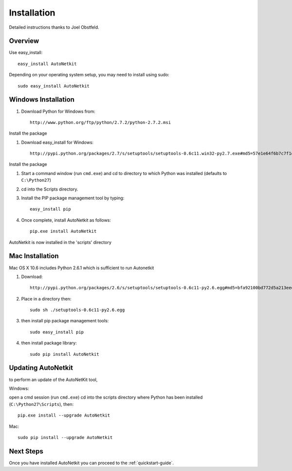 Installation
============        
         
Detailed instructions thanks to Joel Obstfeld.

Overview
-------------
Use easy_install::
                                
	easy_install AutoNetkit

Depending on your operating system setup, you may need to install using sudo::

	sudo easy_install AutoNetkit
                            
      
Windows Installation
--------------------- 

#. Download Python for Windows from::

	http://www.python.org/ftp/python/2.7.2/python-2.7.2.msi

Install the package

#. Download easy_install for Windows::

	http://pypi.python.org/packages/2.7/s/setuptools/setuptools-0.6c11.win32-py2.7.exe#md5=57e1e64f6b7c7f1d2eddfc9746bbaf20

Install the package

#. Start a command window (run ``cmd.exe``) and cd to directory to which Python was installed (defaults to ``C:\Python27``)

#. cd into the Scripts directory.

#. Install the PIP package management tool by typing::

	easy_install pip

#. Once complete, install AutoNetkit as follows::

	pip.exe install AutoNetkit

AutoNetkit is now installed in the 'scripts' directory


Mac Installation
-----------------       
Mac OS X 10.6 includes Python 2.6.1 which is sufficient to run Autonetkit

#. Download::

	http://pypi.python.org/packages/2.6/s/setuptools/setuptools-0.6c11-py2.6.egg#md5=bfa92100bd772d5a213eedd356d64086

#. Place in a directory then::

	sudo sh ./setuptools-0.6c11-py2.6.egg 

#. then install pip package management tools::

	sudo easy_install pip

#. then install package library::

	sudo pip install AutoNetkit          
	      
Updating AutoNetkit
-------------------
to perform an update of the AutoNetKit tool, 

Windows:

open a cmd session (run ``cmd.exe``) cd into the scripts directory where Python has been installed (``C:\Python27\Scripts``), then::

  pip.exe install --upgrade AutoNetkit

Mac::

  sudo pip install --upgrade AutoNetkit        


Next Steps
-----------
Once you have installed AutoNetkit you can proceed to the :ref:`quickstart-guide`.

